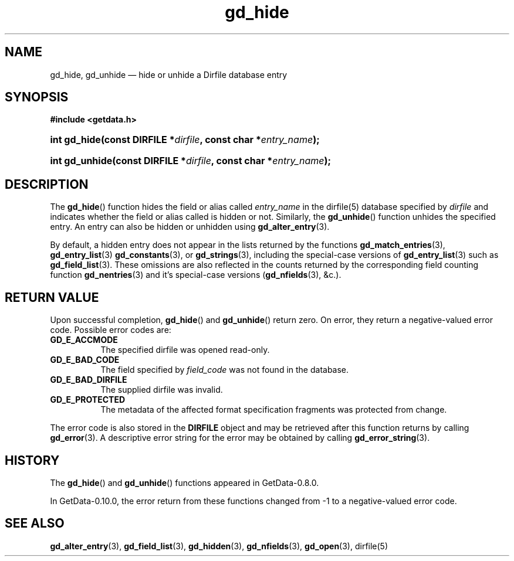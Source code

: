 .\" header.tmac.  GetData manual macros.
.\"
.\" Copyright (C) 2016 D. V. Wiebe
.\"
.\""""""""""""""""""""""""""""""""""""""""""""""""""""""""""""""""""""""""
.\"
.\" This file is part of the GetData project.
.\"
.\" Permission is granted to copy, distribute and/or modify this document
.\" under the terms of the GNU Free Documentation License, Version 1.2 or
.\" any later version published by the Free Software Foundation; with no
.\" Invariant Sections, with no Front-Cover Texts, and with no Back-Cover
.\" Texts.  A copy of the license is included in the `COPYING.DOC' file
.\" as part of this distribution.

.\" Format a function name with optional trailer: func_name()trailer
.de FN \" func_name [trailer]
.nh
.BR \\$1 ()\\$2
.hy
..

.\" Format a reference to section 3 of the manual: name(3)trailer
.de F3 \" func_name [trailer]
.nh
.BR \\$1 (3)\\$2
.hy
..

.\" Format the header of a list of definitons
.de DD \" name alt...
.ie "\\$2"" \{ \
.TP 8
.PD
.B \\$1 \}
.el \{ \
.PP
.B \\$1
.PD 0
.DD \\$2 \\$3 \}
..

.\" Start a code block: Note: groff defines an undocumented .SC for
.\" Bell Labs man legacy reasons.
.de SC
.fam C
.na
.nh
..

.\" End a code block
.de EC
.hy
.ad
.fam
..

.\" Format a structure pointer member: struct->member\fRtrailer
.de SPM \" struct member trailer
.nh
.ie "\\$3"" .IB \\$1 ->\: \\$2
.el .IB \\$1 ->\: \\$2\fR\\$3
.hy
..

.\" Format a function argument
.de ARG \" name trailer
.nh
.ie "\\$2"" .I \\$1
.el .IR \\$1 \\$2
.hy
..

.\" Hyphenation exceptions
.hw sarray carray lincom linterp
.\" gd_hide.3.  The gd_hidden man page.
.\"
.\" Copyright (C) 2012, 2013, 2016 D. V. Wiebe
.\"
.\""""""""""""""""""""""""""""""""""""""""""""""""""""""""""""""""""""""""
.\"
.\" This file is part of the GetData project.
.\"
.\" Permission is granted to copy, distribute and/or modify this document
.\" under the terms of the GNU Free Documentation License, Version 1.2 or
.\" any later version published by the Free Software Foundation; with no
.\" Invariant Sections, with no Front-Cover Texts, and with no Back-Cover
.\" Texts.  A copy of the license is included in the `COPYING.DOC' file
.\" as part of this distribution.
.\"
.TH gd_hide 3 "25 December 2016" "Version 0.10.0" "GETDATA"

.SH NAME
gd_hide, gd_unhide \(em hide or unhide a Dirfile database entry

.SH SYNOPSIS
.SC
.B #include <getdata.h>
.HP
.BI "int gd_hide(const DIRFILE *" dirfile ", const char"
.BI * entry_name );
.HP
.BI "int gd_unhide(const DIRFILE *" dirfile ", const char"
.BI * entry_name );
.EC

.SH DESCRIPTION
The
.FN gd_hide
function hides the field or alias called
.ARG entry_name
in the dirfile(5) database specified by
.ARG dirfile
and indicates whether the field or alias called is hidden or not.  Similarly,
the
.FN gd_unhide
function unhides the specified entry.  An entry can also be hidden or unhidden
using
.F3 gd_alter_entry .

By default, a hidden entry does not appear in the lists returned by the
functions
.F3 gd_match_entries ,
.F3 gd_entry_list
.F3 gd_constants ,
or
.F3 gd_strings ,
including the special-case versions of
.F3 gd_entry_list
such as
.F3 gd_field_list .
These omissions are also reflected in the counts returned by the corresponding
field counting function
.F3 gd_nentries
and it's special-case versions
.RB ( gd_nfields (3),
&c.).

.SH RETURN VALUE
Upon successful completion,
.FN gd_hide
and
.FN gd_unhide
return zero.  On error, they return a negative-valued error code.  Possible
error codes are:
.DD GD_E_ACCMODE
The specified dirfile was opened read-only.
.DD GD_E_BAD_CODE
The field specified by
.ARG field_code
was not found in the database.
.DD GD_E_BAD_DIRFILE
The supplied dirfile was invalid.
.DD GD_E_PROTECTED
The metadata of the affected format specification fragments was protected from
change.
.PP
The error code is also stored in the
.B DIRFILE
object and may be retrieved after this function returns by calling
.F3 gd_error .
A descriptive error string for the error may be obtained by calling
.F3 gd_error_string .

.SH HISTORY
The
.FN gd_hide
and
.FN gd_unhide
functions appeared in GetData-0.8.0.

In GetData-0.10.0, the error return from these functions changed from -1 to a
negative-valued error code.

.SH SEE ALSO
.F3 gd_alter_entry ,
.F3 gd_field_list ,
.F3 gd_hidden ,
.F3 gd_nfields ,
.F3 gd_open ,
dirfile(5)
